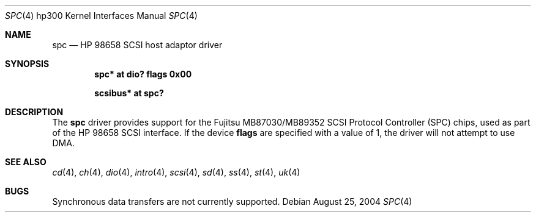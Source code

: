 .\"	$OpenBSD: spc.4,v 1.3 2004/09/30 19:59:26 mickey Exp $
.\"	$NetBSD: spc.4,v 1.1 2003/08/01 02:36:04 tsutsui Exp $
.\"
.\" Copyright (c) 2003 Izumi Tsutsui.  All rights reserved.
.\"
.\" Redistribution and use in source and binary forms, with or without
.\" modification, are permitted provided that the following conditions
.\" are met:
.\" 1. Redistributions of source code must retain the above copyright
.\"    notice, this list of conditions and the following disclaimer.
.\" 2. Redistributions in binary form must reproduce the above copyright
.\"    notice, this list of conditions and the following disclaimer in the
.\"    documentation and/or other materials provided with the distribution.
.\" 3. The name of the author may not be used to endorse or promote products
.\"    derived from this software without specific prior written permission.
.\"
.\" THIS SOFTWARE IS PROVIDED BY THE AUTHOR ``AS IS'' AND ANY EXPRESS OR
.\" IMPLIED WARRANTIES, INCLUDING, BUT NOT LIMITED TO, THE IMPLIED WARRANTIES
.\" OF MERCHANTABILITY AND FITNESS FOR A PARTICULAR PURPOSE ARE DISCLAIMED.
.\" IN NO EVENT SHALL THE AUTHOR BE LIABLE FOR ANY DIRECT, INDIRECT,
.\" INCIDENTAL, SPECIAL, EXEMPLARY, OR CONSEQUENTIAL DAMAGES (INCLUDING, BUT
.\" NOT LIMITED TO, PROCUREMENT OF SUBSTITUTE GOODS OR SERVICES; LOSS OF USE,
.\" DATA, OR PROFITS; OR BUSINESS INTERRUPTION) HOWEVER CAUSED AND ON ANY
.\" THEORY OF LIABILITY, WHETHER IN CONTRACT, STRICT LIABILITY, OR TORT
.\" (INCLUDING NEGLIGENCE OR OTHERWISE) ARISING IN ANY WAY OUT OF THE USE OF
.\" THIS SOFTWARE, EVEN IF ADVISED OF THE POSSIBILITY OF SUCH DAMAGE.
.\"
.Dd August 25, 2004
.Dt SPC 4 hp300
.Os
.Sh NAME
.Nm spc
.Nd HP 98658 SCSI host adaptor driver
.Sh SYNOPSIS
.Cd "spc* at dio? flags 0x00"
.Pp
.Cd "scsibus* at spc?"
.Sh DESCRIPTION
The
.Nm
driver provides support for the
.Tn Fujitsu
MB87030/MB89352
.Tn SCSI
Protocol Controller (SPC) chips, used as part of the
.Tn HP
98658 SCSI interface.
If the device
.Cm flags
are specified with a value of 1, the driver will not attempt to use DMA.
.Sh SEE ALSO
.Xr cd 4 ,
.Xr ch 4 ,
.Xr dio 4 ,
.Xr intro 4 ,
.Xr scsi 4 ,
.Xr sd 4 ,
.Xr ss 4 ,
.Xr st 4 ,
.Xr uk 4
.Sh BUGS
Synchronous data transfers are not currently supported.
